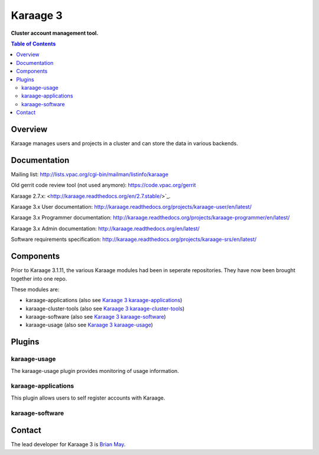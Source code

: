 Karaage 3
=========

**Cluster account management tool.**

.. contents :: Table of Contents

Overview
--------

Karaage manages users and projects in a cluster and can store the data in
various backends.


Documentation
-------------

Mailing list: `<http://lists.vpac.org/cgi-bin/mailman/listinfo/karaage>`_

Old gerrit code review tool (not used anymore): `<https://code.vpac.org/gerrit>`_

Karaage 2.7.x: <http://karaage.readthedocs.org/en/2.7.stable/>`_.

Karaage 3.x User documentation:
`<http://karaage.readthedocs.org/projects/karaage-user/en/latest/>`_

Karaage 3.x Programmer documentation:
`<http://karaage.readthedocs.org/projects/karaage-programmer/en/latest/>`_

Karaage 3.x Admin documentation: `<http://karaage.readthedocs.org/en/latest/>`_

Software requirements specification:
`<http://karaage.readthedocs.org/projects/karaage-srs/en/latest/>`_



Components
----------

Prior to Karaage 3.1.11, the various Karaage modules had been in seperate
repositories. They have now been brought together into one repo.

These modules are:

- karaage-applications (also see `Karaage 3 karaage-applications
  <https://github.com/Karaage-Cluster/karaage-applications>`_)
- karaage-cluster-tools  (also see `Karaage 3 karaage-cluster-tools
  <https://github.com/Karaage-Cluster/karaage-cluster-tools>`_)
- karaage-software (also see `Karaage 3 karaage-software
  <https://github.com/Karaage-Cluster/karaage-software>`_)
- karaage-usage (also see `Karaage 3 karaage-usage
  <https://github.com/Karaage-Cluster/karaage-usage>`_)


Plugins
-------

karaage-usage
^^^^^^^^^^^^^

.. todo:: Write paragraph about what the usage plugin does.

The karaage-usage plugin provides monitoring of usage information.

karaage-applications
^^^^^^^^^^^^^^^^^^^^

This plugin allows users to self register accounts with Karaage.


karaage-software
^^^^^^^^^^^^^^^^

.. todo:: Write paragraph about what the software plugin does.


Contact
-------

The lead developer for Karaage 3 is `Brian May
<mailto:"brian@v3.org.au">`_.


